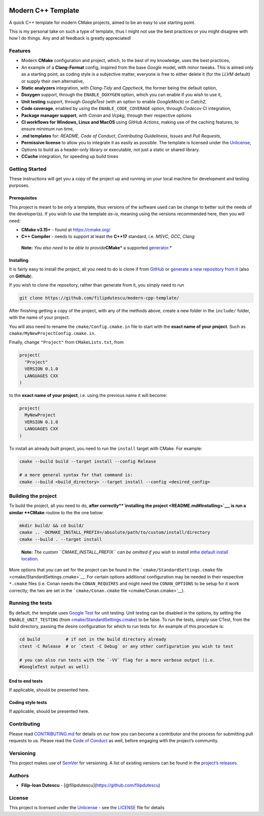 |Actions Status| |Actions Status| |Actions Status| |codecov| |GitHub
release (latest by date)|

Modern C++ Template
===================

A quick C++ template for modern CMake projects, aimed to be an easy to
use starting point.

This is my personal take on such a type of template, thus I might not
use the best practices or you might disagree with how I do things. Any
and all feedback is greatly appreciated!

Features
--------

-  Modern **CMake** configuration and project, which, to the best of my
   knowledge, uses the best practices,

-  An example of a **Clang-Format** config, inspired from the base
   *Google* model, with minor tweaks. This is aimed only as a starting
   point, as coding style is a subjective matter, everyone is free to
   either delete it (for the *LLVM* default) or supply their own
   alternative,

-  **Static analyzers** integration, with *Clang-Tidy* and *Cppcheck*,
   the former being the default option,

-  **Doxygen** support, through the ``ENABLE_DOXYGEN`` option, which you
   can enable if you wish to use it,

-  **Unit testing** support, through *GoogleTest* (with an option to
   enable *GoogleMock*) or *Catch2*,

-  **Code coverage**, enabled by using the ``ENABLE_CODE_COVERAGE``
   option, through *Codecov* CI integration,

-  **Package manager support**, with *Conan* and *Vcpkg*, through their
   respective options

-  **CI workflows for Windows, Linux and MacOS** using *GitHub Actions*,
   making use of the caching features, to ensure minimum run time,

-  **.md templates** for: *README*, *Code of Conduct*, *Contributing
   Guideliness*, *Issues* and *Pull Requests*,

-  **Permissive license** to allow you to integrate it as easily as
   possible. The template is licensed under the
   `Unlicense <https://unlicense.org/>`__,

-  Options to build as a header-only library or executable, not just a
   static or shared library.

-  **CCache** integration, for speeding up build times

Getting Started
---------------

These instructions will get you a copy of the project up and running on
your local machine for development and testing purposes.

Prerequisites
~~~~~~~~~~~~~

This project is meant to be only a template, thus versions of the
software used can be change to better suit the needs of the
developer(s). If you wish to use the template *as-is*, meaning using the
versions recommended here, then you will need:

-  **CMake v3.15+** - found at https://cmake.org/

-  **C++ Compiler** - needs to support at least the **C++17** standard,
   i.e. *MSVC*, *GCC*, *Clang*

..

   **Note:** *You also need to be able to provide*\ **CMake**\ \* a
   supported
   `generator <https://cmake.org/cmake/help/latest/manual/cmake-generators.7.html>`__.\*

Installing
~~~~~~~~~~

It is fairly easy to install the project, all you need to do is clone if
from `GitHub <https://github.com/filipdutescu/modern-cpp-template>`__ or
`generate a new repository from
it <https://github.com/filipdutescu/modern-cpp-template/generate>`__
(also on **GitHub**).

If you wish to clone the repository, rather than generate from it, you
simply need to run

.. code:: bash

   git clone https://github.com/filipdutescu/modern-cpp-template/

After finishing getting a copy of the project, with any of the methods
above, create a new folder in the ``include/`` folder, with the name of
your project.

You will also need to rename the ``cmake/Config.cmake.in`` file to start
with the **exact name of your project**. Such as
``cmake/MyNewProjectConfig.cmake.in``.

Finally, change ``"Project"`` from ``CMakeLists.txt``, from

.. code:: cmake

   project(
     "Project"
     VERSION 0.1.0
     LANGUAGES CXX
   )

to the **exact name of your project**, i.e. using the previous name it
will become:

.. code:: cmake

   project(
     MyNewProject
     VERSION 0.1.0
     LANGUAGES CXX
   )

To install an already built project, you need to run the ``install``
target with CMake. For example:

.. code:: bash

   cmake --build build --target install --config Release

   # a more general syntax for that command is:
   cmake --build <build_directory> --target install --config <desired_config>

Building the project
--------------------

To build the project, all you need to do, **after
correctly\ **\ `installing the project <README.md#Installing>`__, is run
a similar **CMake** routine to the the one below:

.. code:: bash

   mkdir build/ && cd build/
   cmake .. -DCMAKE_INSTALL_PREFIX=/absolute/path/to/custom/install/directory
   cmake --build . --target install

..

   **Note:** *The custom ``CMAKE_INSTALL_PREFIX`` can be omitted if you
   wish to install in*\ `the default install
   location <https://cmake.org/cmake/help/latest/module/GNUInstallDirs.html>`__\ *.*

More options that you can set for the project can be found in the
```cmake/StandardSettings.cmake``
file <cmake/StandardSettings.cmake>`__. For certain options additional
configuration may be needed in their respective ``*.cmake`` files
(i.e. Conan needs the ``CONAN_REQUIRES`` and might need the
``CONAN_OPTIONS`` to be setup for it work correctly; the two are set in
the ```cmake/Conan.cmake`` file <cmake/Conan.cmake>`__).

Running the tests
-----------------

By default, the template uses `Google
Test <https://github.com/google/googletest/>`__ for unit testing. Unit
testing can be disabled in the options, by setting the
``ENABLE_UNIT_TESTING`` (from
`cmake/StandardSettings.cmake <cmake/StandardSettings.cmake>`__) to be
false. To run the tests, simply use CTest, from the build directory,
passing the desire configuration for which to run tests for. An example
of this procedure is:

.. code:: bash

   cd build          # if not in the build directory already
   ctest -C Release  # or `ctest -C Debug` or any other configuration you wish to test

   # you can also run tests with the `-VV` flag for a more verbose output (i.e.
   #GoogleTest output as well)

End to end tests
~~~~~~~~~~~~~~~~

If applicable, should be presented here.

Coding style tests
~~~~~~~~~~~~~~~~~~

If applicable, should be presented here.

Contributing
------------

Please read `CONTRIBUTING.md <CONTRIBUTING.md>`__ for details on our how
you can become a contributor and the process for submitting pull
requests to us. Please read the `Code of Conduct <CODE_OF_CONDUCT.md>`__
as well, before engaging with the project’s community.

Versioning
----------

This project makes use of `SemVer <http://semver.org/>`__ for
versioning. A list of existing versions can be found in the `project’s
releases <https://github.com/filipdutescu/modern-cpp-template/releases>`__.

Authors
-------

-  **Filip-Ioan Dutescu** -
   [@filipdutescu](https://github.com/filipdutescu)

License
-------

This project is licensed under the
`Unlicense <https://unlicense.org/>`__ - see the `LICENSE <LICENSE>`__
file for details

.. |Actions Status| image:: https://github.com/filipdutescu/modern-cpp-template/workflows/MacOS/badge.svg
   :target: https://github.com/filipdutescu/modern-cpp-template/actions
.. |Actions Status| image:: https://github.com/filipdutescu/modern-cpp-template/workflows/Windows/badge.svg
   :target: https://github.com/filipdutescu/modern-cpp-template/actions
.. |Actions Status| image:: https://github.com/filipdutescu/modern-cpp-template/workflows/Ubuntu/badge.svg
   :target: https://github.com/filipdutescu/modern-cpp-template/actions
.. |codecov| image:: https://codecov.io/gh/filipdutescu/modern-cpp-template/branch/master/graph/badge.svg
   :target: https://codecov.io/gh/filipdutescu/modern-cpp-template
.. |GitHub release (latest by date)| image:: https://img.shields.io/github/v/release/filipdutescu/modern-cpp-template
   :target: https://github.com/filipdutescu/modern-cpp-template/releases
